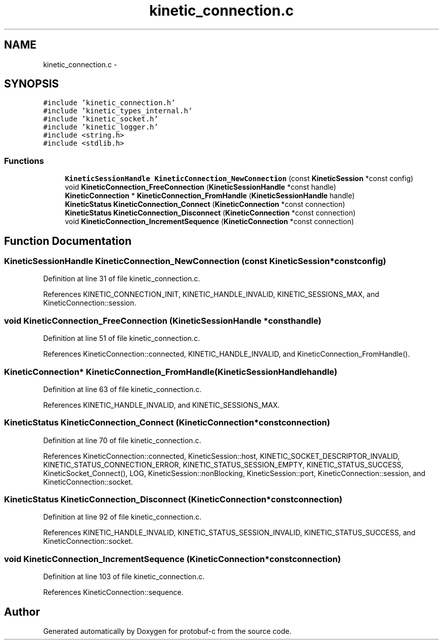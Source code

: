 .TH "kinetic_connection.c" 3 "Wed Oct 15 2014" "Version v0.7.0" "protobuf-c" \" -*- nroff -*-
.ad l
.nh
.SH NAME
kinetic_connection.c \- 
.SH SYNOPSIS
.br
.PP
\fC#include 'kinetic_connection\&.h'\fP
.br
\fC#include 'kinetic_types_internal\&.h'\fP
.br
\fC#include 'kinetic_socket\&.h'\fP
.br
\fC#include 'kinetic_logger\&.h'\fP
.br
\fC#include <string\&.h>\fP
.br
\fC#include <stdlib\&.h>\fP
.br

.SS "Functions"

.in +1c
.ti -1c
.RI "\fBKineticSessionHandle\fP \fBKineticConnection_NewConnection\fP (const \fBKineticSession\fP *const config)"
.br
.ti -1c
.RI "void \fBKineticConnection_FreeConnection\fP (\fBKineticSessionHandle\fP *const handle)"
.br
.ti -1c
.RI "\fBKineticConnection\fP * \fBKineticConnection_FromHandle\fP (\fBKineticSessionHandle\fP handle)"
.br
.ti -1c
.RI "\fBKineticStatus\fP \fBKineticConnection_Connect\fP (\fBKineticConnection\fP *const connection)"
.br
.ti -1c
.RI "\fBKineticStatus\fP \fBKineticConnection_Disconnect\fP (\fBKineticConnection\fP *const connection)"
.br
.ti -1c
.RI "void \fBKineticConnection_IncrementSequence\fP (\fBKineticConnection\fP *const connection)"
.br
.in -1c
.SH "Function Documentation"
.PP 
.SS "\fBKineticSessionHandle\fP KineticConnection_NewConnection (const \fBKineticSession\fP *constconfig)"

.PP
Definition at line 31 of file kinetic_connection\&.c\&.
.PP
References KINETIC_CONNECTION_INIT, KINETIC_HANDLE_INVALID, KINETIC_SESSIONS_MAX, and KineticConnection::session\&.
.SS "void KineticConnection_FreeConnection (\fBKineticSessionHandle\fP *consthandle)"

.PP
Definition at line 51 of file kinetic_connection\&.c\&.
.PP
References KineticConnection::connected, KINETIC_HANDLE_INVALID, and KineticConnection_FromHandle()\&.
.SS "\fBKineticConnection\fP* KineticConnection_FromHandle (\fBKineticSessionHandle\fPhandle)"

.PP
Definition at line 63 of file kinetic_connection\&.c\&.
.PP
References KINETIC_HANDLE_INVALID, and KINETIC_SESSIONS_MAX\&.
.SS "\fBKineticStatus\fP KineticConnection_Connect (\fBKineticConnection\fP *constconnection)"

.PP
Definition at line 70 of file kinetic_connection\&.c\&.
.PP
References KineticConnection::connected, KineticSession::host, KINETIC_SOCKET_DESCRIPTOR_INVALID, KINETIC_STATUS_CONNECTION_ERROR, KINETIC_STATUS_SESSION_EMPTY, KINETIC_STATUS_SUCCESS, KineticSocket_Connect(), LOG, KineticSession::nonBlocking, KineticSession::port, KineticConnection::session, and KineticConnection::socket\&.
.SS "\fBKineticStatus\fP KineticConnection_Disconnect (\fBKineticConnection\fP *constconnection)"

.PP
Definition at line 92 of file kinetic_connection\&.c\&.
.PP
References KINETIC_HANDLE_INVALID, KINETIC_STATUS_SESSION_INVALID, KINETIC_STATUS_SUCCESS, and KineticConnection::socket\&.
.SS "void KineticConnection_IncrementSequence (\fBKineticConnection\fP *constconnection)"

.PP
Definition at line 103 of file kinetic_connection\&.c\&.
.PP
References KineticConnection::sequence\&.
.SH "Author"
.PP 
Generated automatically by Doxygen for protobuf-c from the source code\&.

